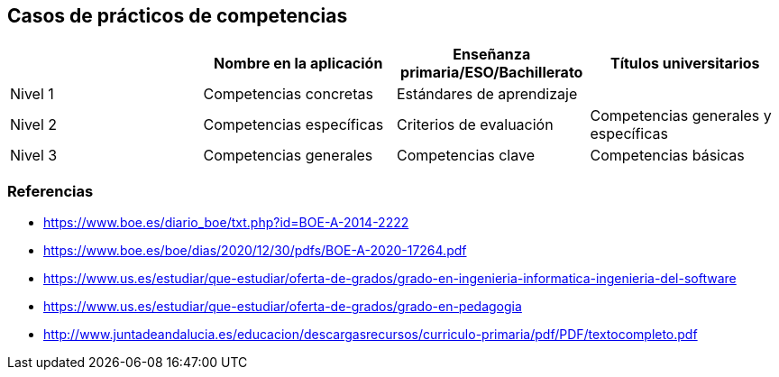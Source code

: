 == Casos de prácticos de competencias

[grid=cols]
|===
| |Nombre en la aplicación |Enseñanza primaria/ESO/Bachillerato |Títulos universitarios

| Nivel 1
| Competencias concretas
| Estándares de aprendizaje
| 

| Nivel 2
| Competencias específicas
| Criterios de evaluación
| Competencias generales y específicas

| Nivel 3
| Competencias generales
| Competencias clave
| Competencias básicas

|===

=== Referencias

* https://www.boe.es/diario_boe/txt.php?id=BOE-A-2014-2222
* https://www.boe.es/boe/dias/2020/12/30/pdfs/BOE-A-2020-17264.pdf
* https://www.us.es/estudiar/que-estudiar/oferta-de-grados/grado-en-ingenieria-informatica-ingenieria-del-software
* https://www.us.es/estudiar/que-estudiar/oferta-de-grados/grado-en-pedagogia
* http://www.juntadeandalucia.es/educacion/descargasrecursos/curriculo-primaria/pdf/PDF/textocompleto.pdf